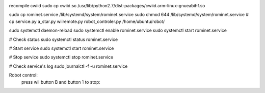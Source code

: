 .. image:: https://travis-ci.org/gregleno/romi.svg?branch=master
    :target: https://travis-ci.org/gregleno/romi


recompile cwiid
sudo cp cwiid.so /usr/lib/python2.7/dist-packages/cwiid.arm-linux-gnueabihf.so

sudo cp rominet.service /lib/systemd/system/rominet.service
sudo chmod 644 /lib/systemd/system/rominet.service
# cp  service.py a_star.py wiiremote.py robot_controler.py /home/ubuntu/robot/

sudo systemctl daemon-reload
sudo systemctl enable rominet.service
sudo systemctl start rominet.service

# Check status
sudo systemctl status rominet.service

# Start service
sudo systemctl start rominet.service

# Stop service
sudo systemctl stop rominet.service

# Check service's log
sudo journalctl -f -u rominet.service

Robot control:
   press wii button B and button 1 to stop:
